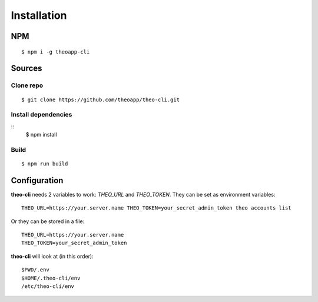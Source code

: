 Installation
============

NPM
---

::

    $ npm i -g theoapp-cli

Sources
-------

Clone repo
^^^^^^^^^^
::

    $ git clone https://github.com/theoapp/theo-cli.git

Install dependencies
^^^^^^^^^^^^^^^^^^^^

::
    $ npm install

Build
^^^^^

::

    $ npm run build


Configuration
-------------

**theo-cli** needs 2 variables to work: `THEO_URL` and `THEO_TOKEN`.
They can be set as environment variables:

::

    THEO_URL=https://your.server.name THEO_TOKEN=your_secret_admin_token theo accounts list

Or they can be stored in a file:

::

    THEO_URL=https://your.server.name
    THEO_TOKEN=your_secret_admin_token

**theo-cli** will look at (in this order):

::

  $PWD/.env
  $HOME/.theo-cli/env
  /etc/theo-cli/env
